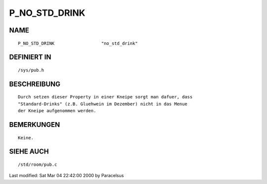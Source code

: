 P_NO_STD_DRINK
==============

NAME
----
::

	P_NO_STD_DRINK			"no_std_drink"

DEFINIERT IN
------------
::

	/sys/pub.h

BESCHREIBUNG
------------
::

        Durch setzen dieser Property in einer Kneipe sorgt man dafuer, dass 
        "Standard-Drinks" (z.B. Gluehwein im Dezember) nicht in das Menue
        der Kneipe aufgenommen werden.

BEMERKUNGEN
-----------
::

        Keine.

SIEHE AUCH
----------
::

	/std/room/pub.c


Last modified: Sat Mar 04 22:42:00 2000 by Paracelsus

